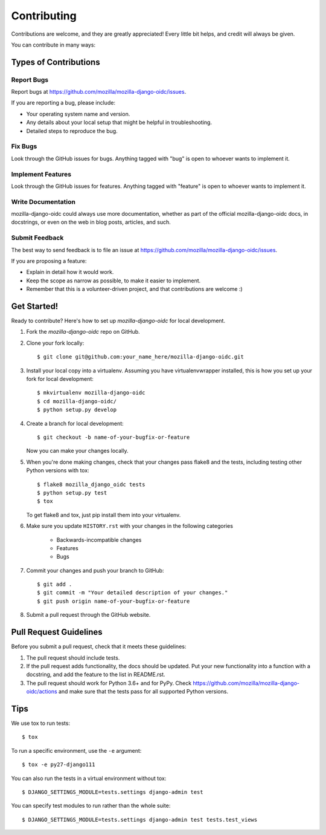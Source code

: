 ============
Contributing
============

Contributions are welcome, and they are greatly appreciated! Every
little bit helps, and credit will always be given.

You can contribute in many ways:

Types of Contributions
----------------------

Report Bugs
~~~~~~~~~~~

Report bugs at `<https://github.com/mozilla/mozilla-django-oidc/issues>`_.

If you are reporting a bug, please include:

* Your operating system name and version.
* Any details about your local setup that might be helpful in troubleshooting.
* Detailed steps to reproduce the bug.

Fix Bugs
~~~~~~~~

Look through the GitHub issues for bugs. Anything tagged with "bug"
is open to whoever wants to implement it.

Implement Features
~~~~~~~~~~~~~~~~~~

Look through the GitHub issues for features. Anything tagged with "feature"
is open to whoever wants to implement it.

Write Documentation
~~~~~~~~~~~~~~~~~~~

mozilla-django-oidc could always use more documentation, whether as part of the
official mozilla-django-oidc docs, in docstrings, or even on the web in blog posts,
articles, and such.

Submit Feedback
~~~~~~~~~~~~~~~

The best way to send feedback is to file an issue at `<https://github.com/mozilla/mozilla-django-oidc/issues>`_.

If you are proposing a feature:

* Explain in detail how it would work.
* Keep the scope as narrow as possible, to make it easier to implement.
* Remember that this is a volunteer-driven project, and that contributions
  are welcome :)

Get Started!
------------

Ready to contribute? Here's how to set up `mozilla-django-oidc` for local development.

1. Fork the `mozilla-django-oidc` repo on GitHub.
2. Clone your fork locally::

       $ git clone git@github.com:your_name_here/mozilla-django-oidc.git

3. Install your local copy into a virtualenv. Assuming you have virtualenvwrapper installed, this is how you set up your fork for local development::

       $ mkvirtualenv mozilla-django-oidc
       $ cd mozilla-django-oidc/
       $ python setup.py develop

4. Create a branch for local development::

       $ git checkout -b name-of-your-bugfix-or-feature

   Now you can make your changes locally.

5. When you're done making changes, check that your changes pass flake8 and the
   tests, including testing other Python versions with tox::

       $ flake8 mozilla_django_oidc tests
       $ python setup.py test
       $ tox

   To get flake8 and tox, just pip install them into your virtualenv.

6. Make sure you update ``HISTORY.rst`` with your changes in the following categories

    * Backwards-incompatible changes
    * Features
    * Bugs

7. Commit your changes and push your branch to GitHub::

       $ git add .
       $ git commit -m "Your detailed description of your changes."
       $ git push origin name-of-your-bugfix-or-feature

8. Submit a pull request through the GitHub website.

Pull Request Guidelines
-----------------------

Before you submit a pull request, check that it meets these guidelines:

1. The pull request should include tests.
2. If the pull request adds functionality, the docs should be updated. Put
   your new functionality into a function with a docstring, and add the
   feature to the list in README.rst.
3. The pull request should work for Python 3.6+ and for PyPy. Check
   `<https://github.com/mozilla/mozilla-django-oidc/actions>`_
   and make sure that the tests pass for all supported Python versions.

Tips
----

We use tox to run tests::

    $ tox


To run a specific environment, use the ``-e`` argument::

    $ tox -e py27-django111


You can also run the tests in a virtual environment without tox::

    $ DJANGO_SETTINGS_MODULE=tests.settings django-admin test


You can specify test modules to run rather than the whole suite::

    $ DJANGO_SETTINGS_MODULE=tests.settings django-admin test tests.test_views
